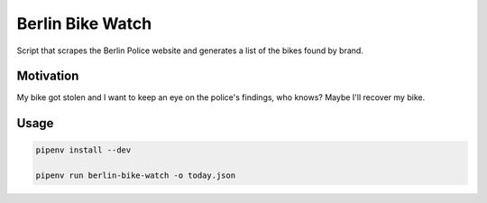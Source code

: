 Berlin Bike Watch
-----------------

Script that scrapes the Berlin Police website and generates a list of
the bikes found by brand.


Motivation
==========

My bike got stolen and I want to keep an eye on the police's findings,
who knows? Maybe I'll recover my bike.


Usage
=====

.. code:: bash

   pipenv install --dev

   pipenv run berlin-bike-watch -o today.json
